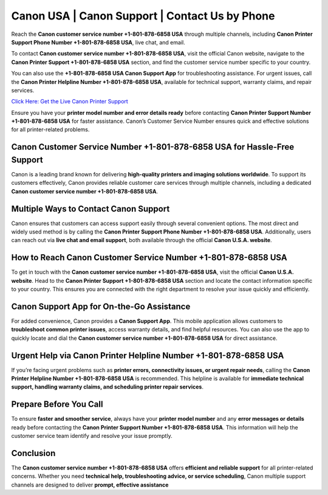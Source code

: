 Canon USA | Canon Support | Contact Us by Phone
================================================

Reach the **Canon customer service number +1-801-878-6858 USA** through multiple channels, including **Canon Printer Support Phone Number +1-801-878-6858 USA**, live chat, and email.

To contact **Canon customer service number +1-801-878-6858 USA**, visit the official Canon website, navigate to the **Canon Printer Support +1-801-878-6858 USA** section, and find the customer service number specific to your country.

You can also use the **+1-801-878-6858 USA Canon Support App** for troubleshooting assistance. For urgent issues, call the **Canon Printer Helpline Number +1-801-878-6858 USA**, available for technical support, warranty claims, and repair services.

`Click Here: Get the Live Canon Printer Support <https://jivo.chat/KlZSRejpBm>`_

Ensure you have your **printer model number and error details ready** before contacting **Canon Printer Support Number +1-801-878-6858 USA** for faster assistance. Canon’s Customer Service Number ensures quick and effective solutions for all printer-related problems.

Canon Customer Service Number +1-801-878-6858 USA for Hassle-Free Support
-------------------------------------------------------------------------

Canon is a leading brand known for delivering **high-quality printers and imaging solutions worldwide**. To support its customers effectively, Canon provides reliable customer care services through multiple channels, including a dedicated **Canon customer service number +1-801-878-6858 USA**.

Multiple Ways to Contact Canon Support
--------------------------------------

Canon ensures that customers can access support easily through several convenient options. The most direct and widely used method is by calling the **Canon Printer Support Phone Number +1-801-878-6858 USA**. Additionally, users can reach out via **live chat and email support**, both available through the official **Canon U.S.A. website**.

How to Reach Canon Customer Service Number +1-801-878-6858 USA
--------------------------------------------------------------

To get in touch with the **Canon customer service number +1-801-878-6858 USA**, visit the official **Canon U.S.A. website**. Head to the **Canon Printer Support +1-801-878-6858 USA** section and locate the contact information specific to your country. This ensures you are connected with the right department to resolve your issue quickly and efficiently.

Canon Support App for On-the-Go Assistance
------------------------------------------

For added convenience, Canon provides a **Canon Support App**. This mobile application allows customers to **troubleshoot common printer issues**, access warranty details, and find helpful resources. You can also use the app to quickly locate and dial the **Canon customer service number +1-801-878-6858 USA** for direct assistance.

Urgent Help via Canon Printer Helpline Number +1-801-878-6858 USA
-----------------------------------------------------------------

If you’re facing urgent problems such as **printer errors, connectivity issues, or urgent repair needs**, calling the **Canon Printer Helpline Number +1-801-878-6858 USA** is recommended. This helpline is available for **immediate technical support, handling warranty claims, and scheduling printer repair services**.

Prepare Before You Call
-----------------------

To ensure **faster and smoother service**, always have your **printer model number** and any **error messages or details** ready before contacting the **Canon Printer Support Number +1-801-878-6858 USA**. This information will help the customer service team identify and resolve your issue promptly.

Conclusion
----------

The **Canon customer service number +1-801-878-6858 USA** offers **efficient and reliable support** for all printer-related concerns. Whether you need **technical help, troubleshooting advice, or service scheduling**, Canon multiple support channels are designed to deliver **prompt, effective assistance**
